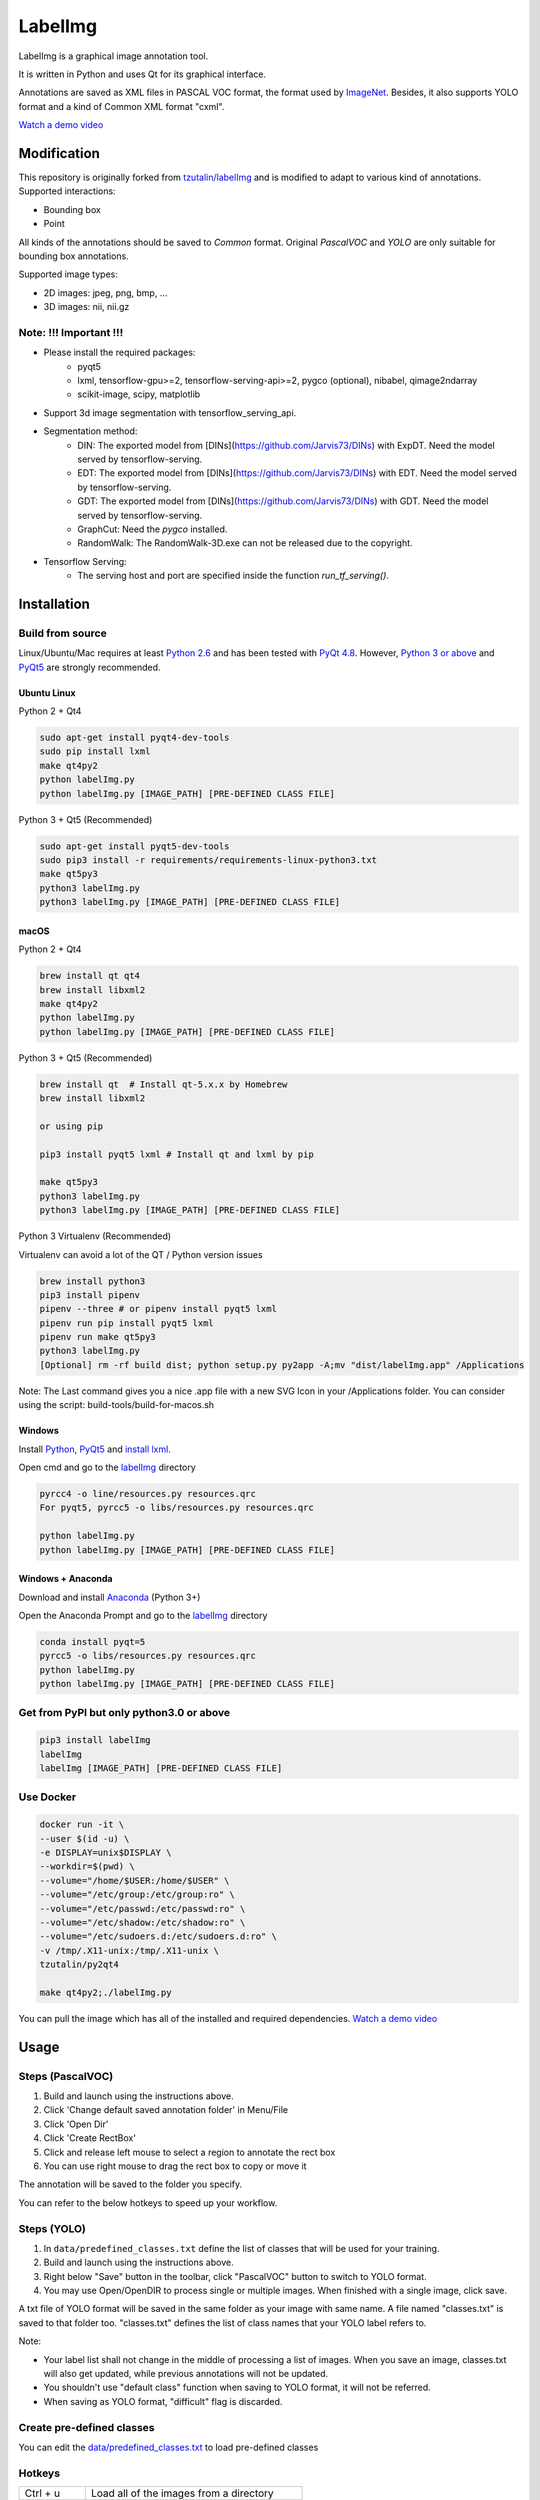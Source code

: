 LabelImg
========

.. image:: https://img.shields.io/pypi/v/labelimg.svg
        :target: https://pypi.python.org/pypi/labelimg

.. image:: https://img.shields.io/travis/tzutalin/labelImg.svg
        :target: https://travis-ci.org/tzutalin/labelImg

.. image:: /resources/icons/app.png
    :width: 200px
    :align: center

LabelImg is a graphical image annotation tool.

It is written in Python and uses Qt for its graphical interface.

Annotations are saved as XML files in PASCAL VOC format, the format used
by `ImageNet <http://www.image-net.org/>`__.  Besides, it also supports YOLO format
and a kind of Common XML format "cxml".

.. image:: ./demo/demo1.png
     :alt: Demo Image

.. image:: ./demo/demo3.jpg
     :alt: Demo Image

.. image:: ./demo/demo.jpg
     :alt: Demo Image

`Watch a demo video <https://youtu.be/p0nR2YsCY_U>`__

Modification
------------------

This repository is originally forked from `tzutalin/labelImg <https://github.com/tzutalin/labelImg>`__ and is modified to adapt to various kind of annotations. Supported interactions:

- Bounding box

- Point

All kinds of the annotations should be saved to `Common` format. Original `PascalVOC` and `YOLO` are only suitable for bounding box annotations.

Supported image types:

- 2D images: jpeg, png, bmp, ...

- 3D images: nii, nii.gz

Note: !!! Important !!!
~~~~~~~~~~~~

- Please install the required packages: 
    * pyqt5
    * lxml, tensorflow-gpu>=2, tensorflow-serving-api>=2, pygco (optional), nibabel, qimage2ndarray
    * scikit-image, scipy, matplotlib
- Support 3d image segmentation with tensorflow_serving_api.
- Segmentation method:
    * DIN: The exported model from [DINs](https://github.com/Jarvis73/DINs) with ExpDT. Need the model served by tensorflow-serving.
    * EDT: The exported model from [DINs](https://github.com/Jarvis73/DINs) with EDT. Need the model served by tensorflow-serving.
    * GDT: The exported model from [DINs](https://github.com/Jarvis73/DINs) with GDT. Need the model served by tensorflow-serving.
    * GraphCut: Need the `pygco` installed.
    * RandomWalk: The RandomWalk-3D.exe can not be released due to the copyright.
- Tensorflow Serving:
    * The serving host and port are specified inside the function `run_tf_serving()`. 

Installation
------------------


Build from source
~~~~~~~~~~~~~~~~~

Linux/Ubuntu/Mac requires at least `Python
2.6 <https://www.python.org/getit/>`__ and has been tested with `PyQt
4.8 <https://www.riverbankcomputing.com/software/pyqt/intro>`__. However, `Python
3 or above <https://www.python.org/getit/>`__ and  `PyQt5 <https://pypi.org/project/PyQt5/>`__ are strongly recommended.


Ubuntu Linux
^^^^^^^^^^^^
Python 2 + Qt4

.. code:: shell

    sudo apt-get install pyqt4-dev-tools
    sudo pip install lxml
    make qt4py2
    python labelImg.py
    python labelImg.py [IMAGE_PATH] [PRE-DEFINED CLASS FILE]

Python 3 + Qt5 (Recommended)

.. code:: shell

    sudo apt-get install pyqt5-dev-tools
    sudo pip3 install -r requirements/requirements-linux-python3.txt
    make qt5py3
    python3 labelImg.py
    python3 labelImg.py [IMAGE_PATH] [PRE-DEFINED CLASS FILE]

macOS
^^^^^
Python 2 + Qt4

.. code:: shell

    brew install qt qt4
    brew install libxml2
    make qt4py2
    python labelImg.py
    python labelImg.py [IMAGE_PATH] [PRE-DEFINED CLASS FILE]

Python 3 + Qt5 (Recommended)

.. code:: shell

    brew install qt  # Install qt-5.x.x by Homebrew
    brew install libxml2

    or using pip

    pip3 install pyqt5 lxml # Install qt and lxml by pip

    make qt5py3
    python3 labelImg.py
    python3 labelImg.py [IMAGE_PATH] [PRE-DEFINED CLASS FILE]


Python 3 Virtualenv (Recommended)

Virtualenv can avoid a lot of the QT / Python version issues

.. code:: shell

    brew install python3
    pip3 install pipenv
    pipenv --three # or pipenv install pyqt5 lxml
    pipenv run pip install pyqt5 lxml
    pipenv run make qt5py3
    python3 labelImg.py
    [Optional] rm -rf build dist; python setup.py py2app -A;mv "dist/labelImg.app" /Applications

Note: The Last command gives you a nice .app file with a new SVG Icon in your /Applications folder. You can consider using the script: build-tools/build-for-macos.sh


Windows
^^^^^^^

Install `Python <https://www.python.org/downloads/windows/>`__,
`PyQt5 <https://www.riverbankcomputing.com/software/pyqt/download5>`__
and `install lxml <http://lxml.de/installation.html>`__.

Open cmd and go to the `labelImg <#labelimg>`__ directory

.. code:: shell

    pyrcc4 -o line/resources.py resources.qrc
    For pyqt5, pyrcc5 -o libs/resources.py resources.qrc
    
    python labelImg.py
    python labelImg.py [IMAGE_PATH] [PRE-DEFINED CLASS FILE]

Windows + Anaconda
^^^^^^^^^^^^^^^^^^

Download and install `Anaconda <https://www.anaconda.com/download/#download>`__ (Python 3+)

Open the Anaconda Prompt and go to the `labelImg <#labelimg>`__ directory

.. code:: shell

    conda install pyqt=5
    pyrcc5 -o libs/resources.py resources.qrc
    python labelImg.py
    python labelImg.py [IMAGE_PATH] [PRE-DEFINED CLASS FILE]

Get from PyPI but only python3.0 or above
~~~~~~~~~~~~~~~~~~~~~~~~~~~~~~~~~~~~~~~~~
.. code:: shell

    pip3 install labelImg
    labelImg
    labelImg [IMAGE_PATH] [PRE-DEFINED CLASS FILE]


Use Docker
~~~~~~~~~~~~~~~~~
.. code:: shell

    docker run -it \
    --user $(id -u) \
    -e DISPLAY=unix$DISPLAY \
    --workdir=$(pwd) \
    --volume="/home/$USER:/home/$USER" \
    --volume="/etc/group:/etc/group:ro" \
    --volume="/etc/passwd:/etc/passwd:ro" \
    --volume="/etc/shadow:/etc/shadow:ro" \
    --volume="/etc/sudoers.d:/etc/sudoers.d:ro" \
    -v /tmp/.X11-unix:/tmp/.X11-unix \
    tzutalin/py2qt4

    make qt4py2;./labelImg.py

You can pull the image which has all of the installed and required dependencies. `Watch a demo video <https://youtu.be/nw1GexJzbCI>`__


Usage
-----

Steps (PascalVOC)
~~~~~~~~~~~~~~~~~

1. Build and launch using the instructions above.
2. Click 'Change default saved annotation folder' in Menu/File
3. Click 'Open Dir'
4. Click 'Create RectBox'
5. Click and release left mouse to select a region to annotate the rect
   box
6. You can use right mouse to drag the rect box to copy or move it

The annotation will be saved to the folder you specify.

You can refer to the below hotkeys to speed up your workflow.

Steps (YOLO)
~~~~~~~~~~~~

1. In ``data/predefined_classes.txt`` define the list of classes that will be used for your training.

2. Build and launch using the instructions above.

3. Right below "Save" button in the toolbar, click "PascalVOC" button to switch to YOLO format.

4. You may use Open/OpenDIR to process single or multiple images. When finished with a single image, click save.

A txt file of YOLO format will be saved in the same folder as your image with same name. A file named "classes.txt" is saved to that folder too. "classes.txt" defines the list of class names that your YOLO label refers to.

Note:

- Your label list shall not change in the middle of processing a list of images. When you save an image, classes.txt will also get updated, while previous annotations will not be updated.

- You shouldn't use "default class" function when saving to YOLO format, it will not be referred.

- When saving as YOLO format, "difficult" flag is discarded.

Create pre-defined classes
~~~~~~~~~~~~~~~~~~~~~~~~~~

You can edit the
`data/predefined\_classes.txt <https://github.com/Jarvis73/labelImg/blob/master/data/predefined_classes.txt>`__
to load pre-defined classes

Hotkeys
~~~~~~~

+------------+--------------------------------------------+
| Ctrl + u   | Load all of the images from a directory    |
+------------+--------------------------------------------+
| Ctrl + r   | Change the default annotation target dir   |
+------------+--------------------------------------------+
| Ctrl + s   | Save                                       |
+------------+--------------------------------------------+
| Ctrl + d   | Copy the current label and rect box        |
+------------+--------------------------------------------+
| Space      | Flag the current image as verified         |
+------------+--------------------------------------------+
| w          | Create a rect box                          |
+------------+--------------------------------------------+
| f          | Create a point                             |
+------------+--------------------------------------------+
| left button| foreground point (after 'f' Hotkey)        |
+------------+--------------------------------------------+
|right button| background point (after 'f' Hotkey)        |
+------------+--------------------------------------------+
| d          | Next image                                 |
+------------+--------------------------------------------+
| a          | Previous image                             |
+------------+--------------------------------------------+
| del        | Delete the selected rect box               |
+------------+--------------------------------------------+
| Ctrl++     | Zoom in                                    |
+------------+--------------------------------------------+
| Ctrl--     | Zoom out                                   |
+------------+--------------------------------------------+
| ↑→↓←       | Keyboard arrows to move selected rect box  |
+------------+--------------------------------------------+

**Verify Image:**

When pressing space, the user can flag the image as verified, a green background will appear.
This is used when creating a dataset automatically, the user can then through all the pictures and flag them instead of annotate them.

**Difficult:**

The difficult field is set to 1 indicates that the object has been annotated as "difficult", for example, an object which is clearly visible but difficult to recognize without substantial use of context.
According to your deep neural network implementation, you can include or exclude difficult objects during training.

How to contribute
~~~~~~~~~~~~~~~~~

Send a pull request

License
~~~~~~~
`Free software: MIT license <https://github.com/tzutalin/labelImg/blob/master/LICENSE>`_

Citation: Tzutalin. LabelImg. Git code (2015). https://github.com/tzutalin/labelImg

Related
~~~~~~~

1. `ImageNet Utils <https://github.com/tzutalin/ImageNet_Utils>`__ to
   download image, create a label text for machine learning, etc
2. `Use Docker to run labelImg <https://hub.docker.com/r/tzutalin/py2qt4>`__
3. `Generating the PASCAL VOC TFRecord files <https://github.com/tensorflow/models/blob/4f32535fe7040bb1e429ad0e3c948a492a89482d/research/object_detection/g3doc/preparing_inputs.md#generating-the-pascal-voc-tfrecord-files>`__
4. `App Icon based on Icon by Nick Roach (GPL) <https://www.elegantthemes.com/>`__
5. `Setup python development in vscode <https://tzutalin.blogspot.com/2019/04/set-up-visual-studio-code-for-python-in.html>`__
6. `The link of this project on iHub platform <https://code.ihub.org.cn/projects/260/repository/labelImg>`__


